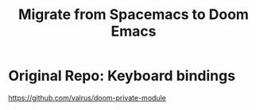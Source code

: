 #+title: Migrate from Spacemacs to Doom Emacs

* Original Repo: Keyboard bindings

https://github.com/valrus/doom-private-module


